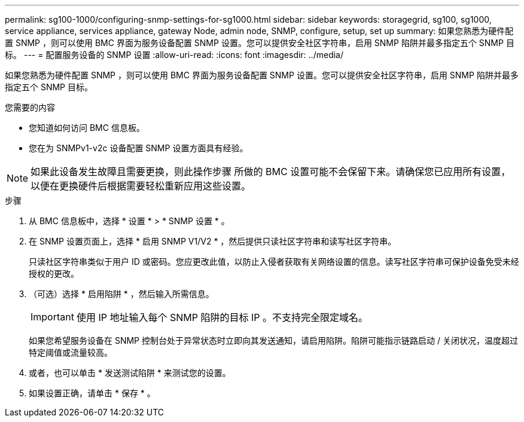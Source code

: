 ---
permalink: sg100-1000/configuring-snmp-settings-for-sg1000.html 
sidebar: sidebar 
keywords: storagegrid, sg100, sg1000, service appliance, services appliance, gateway Node, admin node, SNMP, configure, setup, set up 
summary: 如果您熟悉为硬件配置 SNMP ，则可以使用 BMC 界面为服务设备配置 SNMP 设置。您可以提供安全社区字符串，启用 SNMP 陷阱并最多指定五个 SNMP 目标。 
---
= 配置服务设备的 SNMP 设置
:allow-uri-read: 
:icons: font
:imagesdir: ../media/


[role="lead"]
如果您熟悉为硬件配置 SNMP ，则可以使用 BMC 界面为服务设备配置 SNMP 设置。您可以提供安全社区字符串，启用 SNMP 陷阱并最多指定五个 SNMP 目标。

.您需要的内容
* 您知道如何访问 BMC 信息板。
* 您在为 SNMPv1-v2c 设备配置 SNMP 设置方面具有经验。



NOTE: 如果此设备发生故障且需要更换，则此操作步骤 所做的 BMC 设置可能不会保留下来。请确保您已应用所有设置，以便在更换硬件后根据需要轻松重新应用这些设置。

.步骤
. 从 BMC 信息板中，选择 * 设置 * > * SNMP 设置 * 。
. 在 SNMP 设置页面上，选择 * 启用 SNMP V1/V2 * ，然后提供只读社区字符串和读写社区字符串。
+
只读社区字符串类似于用户 ID 或密码。您应更改此值，以防止入侵者获取有关网络设置的信息。读写社区字符串可保护设备免受未经授权的更改。

. （可选）选择 * 启用陷阱 * ，然后输入所需信息。
+

IMPORTANT: 使用 IP 地址输入每个 SNMP 陷阱的目标 IP 。不支持完全限定域名。

+
如果您希望服务设备在 SNMP 控制台处于异常状态时立即向其发送通知，请启用陷阱。陷阱可能指示链路启动 / 关闭状况，温度超过特定阈值或流量较高。

. 或者，也可以单击 * 发送测试陷阱 * 来测试您的设置。
. 如果设置正确，请单击 * 保存 * 。

